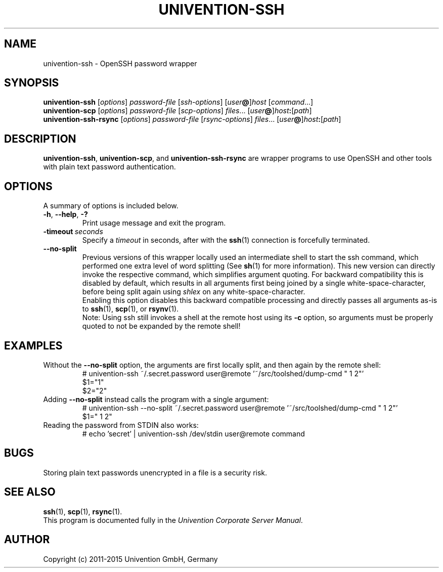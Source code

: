 .\"                                      Hey, EMACS: -*- nroff -*-
.TH UNIVENTION-SSH 8 2011-05-16 UCS

.SH NAME
univention\-ssh \- OpenSSH password wrapper

.SH SYNOPSIS
\fBunivention\-ssh\fP [\fIoptions\fP] \fIpassword-file\fP [\fIssh-options\fP] [\fIuser\fP\fB@\fP]\fIhost\fP [\fIcommand\fP...]
.br
\fBunivention\-scp\fP [\fIoptions\fP] \fIpassword-file\fP [\fIscp-options\fP] \fIfiles\fP... [\fIuser\fP\fB@\fP]\fIhost\fP\fB:\fP[\fIpath\fP]
.br
\fBunivention\-ssh\-rsync\fP [\fIoptions\fP] \fIpassword-file\fP [\fIrsync-options\fP] \fIfiles\fP... [\fIuser\fP\fB@\fP]\fIhost\fP\fB:\fP[\fIpath\fP]

.SH DESCRIPTION
.BR univention\-ssh ,
.BR univention\-scp ,
and
.B univention\-ssh-rsync
are wrapper programs to use OpenSSH and other tools with plain text password authentication.

.SH OPTIONS
A summary of options is included below.
.TP
.BR \-h ,\  \-\-help ,\  \-?
Print usage message and exit the program.
.TP
.BI \-timeout \ seconds
Specify a \fItimeout\fP in seconds, after with the
.BR ssh (1)
connection is forcefully terminated.
.TP
.BR \-\-no\-split
Previous versions of this wrapper locally used an intermediate shell to start the ssh command, which performed one extra level of word splitting (See
.BR sh (1)
for more information).
This new version can directly invoke the respective command, which simplifies argument quoting.
For backward compatibility this is disabled by default, which results in all arguments first being joined by a single white-space-character, before being split again using \fIshlex\fP on any white-space-character.
.br
Enabling this option disables this backward compatible processing and directly passes all arguments as-is to
.BR ssh (1),
.BR scp (1),\ or
.BR rsynv (1).
.br
Note:
Using ssh still invokes a shell at the remote host using its \fB\-c\fP option, so arguments must be properly quoted to not be expanded by the remote shell!

.SH EXAMPLES
Without the \fB\-\-no\-split\fP option, the arguments are first locally split, and then again by the remote shell:
.RS
.nf
# univention-ssh ~/.secret.password user@remote '~/src/toolshed/dump-cmd " 1 2"'
$1="1"
$2="2"
.fi
.RE
Adding \fB\-\-no\-split\fP instead calls the program with a single argument:
.RS
.nf
# univention-ssh \-\-no\-split ~/.secret.password user@remote '~/src/toolshed/dump-cmd " 1 2"'
$1=" 1 2"
.fi
.RE
Reading the password from STDIN also works:
.RS
.nf
# echo 'secret' | univention-ssh /dev/stdin user@remote command
.fi
.RE

.SH BUGS
Storing plain text passwords unencrypted in a file is a security risk.

.SH SEE ALSO
.BR ssh (1),
.BR scp (1),
.BR rsync (1).
.br
This program is documented fully in the
.IR "Univention Corporate Server Manual" .

.SH AUTHOR
Copyright (c) 2011-2015 Univention GmbH, Germany
